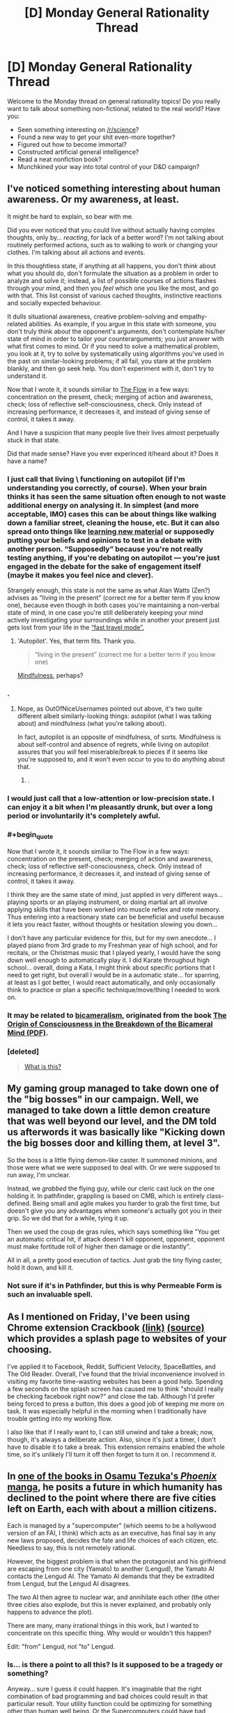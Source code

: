 #+TITLE: [D] Monday General Rationality Thread

* [D] Monday General Rationality Thread
:PROPERTIES:
:Author: AutoModerator
:Score: 19
:DateUnix: 1471273498.0
:END:
Welcome to the Monday thread on general rationality topics! Do you really want to talk about something non-fictional, related to the real world? Have you:

- Seen something interesting on [[/r/science]]?
- Found a new way to get your shit even-more together?
- Figured out how to become immortal?
- Constructed artificial general intelligence?
- Read a neat nonfiction book?
- Munchkined your way into total control of your D&D campaign?


** I've noticed something interesting about human awareness. Or my awareness, at least.

It might be hard to explain, so bear with me.

Did you ever noticed that you could live without actually having complex thoughts, only by... /reacting/, for lack of a better word? I'm not talking about routinely performed actions, such as to walking to work or changing your clothes. I'm talking about all actions and events.

In this thoughtless state, if anything at all happens, you don't /think/ about what you should do, don't formulate the situation as a problem in order to analyze and solve it; instead, a list of possible courses of actions flashes through your mind, and then you /feel/ which one you like the most, and go with that. This list consist of various cached thoughts, instinctive reactions and socially expected behaviour.

It dulls situational awareness, creative problem-solving and empathy-related abilities. As example, if you argue in this state with someone, you don't truly think about the opponent's arguments, don't contemplate his/her state of mind in order to tailor your counterarguments; you just answer with what first comes to mind. Or if you need to solve a mathematical problem, you look at it, try to solve by systematically using algorithms you've used in the past on similar-looking problems; if all fail, you stare at the problem blankly, and then go seek help. You don't experiment with it, don't try to understand it.

Now that I wrote it, it sounds similiar to [[https://en.wikipedia.org/wiki/Flow_%28psychology%29#Components][The Flow]] in a few ways: concentration on the present, check; merging of action and awareness, check; loss of reflective self-consciousness, check. Only instead of increasing performance, it decreases it, and instead of giving sense of control, it takes it away.

And I have a suspicion that many people live their lives almost perpetually stuck in that state.

Did that made sense? Have you ever experinced it/heard about it? Does it have a name?
:PROPERTIES:
:Author: Noumero
:Score: 20
:DateUnix: 1471282109.0
:END:

*** I just call that living \ functioning on autopilot (if I'm understanding you correctly, of course). When your brain thinks it has seen the same situation often enough to not waste additional energy on analysing it. In simplest (and more acceptable, IMO) cases this can be about things like walking down a familiar street, cleaning the house, etc. But it can also spread onto things like [[https://www.youtube.com/watch?v=eVtCO84MDj8][learning new material]] or supposedly putting your beliefs and opinions to test in a debate with another person. “Supposedly” because you're not really testing anything, if you're debating on autopilot --- you're just engaged in the debate for the sake of engagement itself (maybe it makes you feel nice and clever).

Strangely enough, this state is not the same as what Alan Watts (Zen?) advises as “living in the present” (correct me for a better term if you know one), because even though in both cases you're maintaining a non-verbal state of mind, in one case you're still deliberately keeping your mind actively investigating your surroundings while in another your present just gets lost from your life in the [[http://elderscrolls.wikia.com/wiki/Fast_Travel_%28Skyrim%29][“fast travel mode”.]]
:PROPERTIES:
:Author: OutOfNiceUsernames
:Score: 11
:DateUnix: 1471283859.0
:END:

**** 'Autopilot'. Yes, that term fits. Thank you.

#+begin_quote
  “living in the present” (correct me for a better term if you know one)
#+end_quote

[[https://en.wikipedia.org/wiki/Mindfulness][Mindfulness]], perhaps?
:PROPERTIES:
:Author: Noumero
:Score: 4
:DateUnix: 1471285440.0
:END:


*** .
:PROPERTIES:
:Score: 3
:DateUnix: 1471287974.0
:END:

**** Nope, as OutOfNiceUsernames pointed out above, it's two quite different albeit similarly-looking things: autopilot (what I was talking about) and mindfulness (what you're talking about).

In fact, autopilot is an opposite of mindfulness, of sorts. Mindfulness is about self-control and absence of regrets, while living on autopilot assures that you /will/ feel miserable/break to pieces if it seems like you're supposed to, and it won't even occur to you to do anything about that.
:PROPERTIES:
:Author: Noumero
:Score: 10
:DateUnix: 1471289751.0
:END:

***** .
:PROPERTIES:
:Score: 3
:DateUnix: 1471294045.0
:END:


*** I would just call that a low-attention or low-precision state. I can enjoy it a bit when I'm pleasantly drunk, but over a long period or involuntarily it's completely awful.
:PROPERTIES:
:Score: 3
:DateUnix: 1471292549.0
:END:


*** #+begin_quote
  Now that I wrote it, it sounds similiar to The Flow in a few ways: concentration on the present, check; merging of action and awareness, check; loss of reflective self-consciousness, check. Only instead of increasing performance, it decreases it, and instead of giving sense of control, it takes it away.
#+end_quote

I think they are the same state of mind, just applied in very different ways... playing sports or an playing instrument, or doing martial art all involve applying skills that have been worked into muscle reflex and rote memory. Thus entering into a reactionary state can be beneficial and useful because it lets you react faster, without thoughts or hesitation slowing you down...

I don't have any particular evidence for this, but for my own anecdote... I played piano from 3rd grade to my Freshman year of high school, and for recitals, or the Christmas music that I played yearly, I would have the song down well enough to automatically play it. I did Karate throughout high school... overall, doing a Kata, I might think about specific portions that I need to get right, but overall I would be in a automatic state... for sparring, at least as I got better, I would react automatically, and only occasionally think to practice or plan a specific technique/move/thing I needed to work on.
:PROPERTIES:
:Author: scruiser
:Score: 2
:DateUnix: 1471301425.0
:END:


*** It may be related to [[https://en.wikipedia.org/wiki/Bicameralism_(psychology)][bicameralism]], originated from the book [[http://selfdefinition.org/psychology/Julian-Jaynes-Origin-of-Consciousness-Breakdown-of-Bicameral-Mind.pdf][The Origin of Consciousness in the Breakdown of the Bicameral Mind (PDF)]].
:PROPERTIES:
:Author: eusx
:Score: 1
:DateUnix: 1471358823.0
:END:


*** [deleted]\\

#+begin_quote
  [[https://pastebin.com/64GuVi2F/08923][What is this?]]
#+end_quote
:PROPERTIES:
:Author: the_steroider
:Score: -6
:DateUnix: 1471342304.0
:END:


** My gaming group managed to take down one of the "big bosses" in our campaign. Well, we managed to take down a little demon creature that was well beyond our level, and the DM told us afterwords it was basically like "Kicking down the big bosses door and killing them, at level 3".

So the boss is a little flying demon-like caster. It summoned minions, and those were what we were supposed to deal with. Or we were supposed to run away, I'm unclear.

Instead, we /grabbed/ the flying guy, while our cleric cast luck on the one holding it. In pathfinder, grappling is based on CMB, which is entirely class-defined. Being small and agile makes you harder to grab the first time, but doesn't give you any advantages when someone's actually got you in their grip. So we did that for a while, tying it up.

Then we used the coup de gras rules, which says something like "You get an automatic critical hit, if attack doesn't kill opponent, opponent, opponent must make fortitude roll of higher then damage or die instantly".

All in all, a pretty good execution of tactics. Just grab the tiny flying caster, hold it down, and kill it.
:PROPERTIES:
:Author: traverseda
:Score: 12
:DateUnix: 1471296898.0
:END:

*** Not sure if it's in Pathfinder, but this is why Permeable Form is such an invaluable spell.
:PROPERTIES:
:Author: Iconochasm
:Score: 4
:DateUnix: 1471299761.0
:END:


** As I mentioned on Friday, I've been using Chrome extension Crackbook [[https://chrome.google.com/webstore/detail/crackbook/nbgjmohekjolcgemlolblankocjlgalf?hl=en][(link)]] [[http://github.com/gintas/crackbook][(source)]] which provides a splash page to websites of your choosing.

I've applied it to Facebook, Reddit, Sufficient Velocity, SpaceBattles, and The Old Reader. Overall, I've found that the trivial inconvenience involved in visiting my favorite time-wasting websites has been a good help. Spending a few seconds on the splash screen has caused me to think "should I really be checking facebook right now?" and close the tab. Although I'd prefer being forced to press a button, this does a good job of keeping me more on task. It was especially helpful in the morning when I traditionally have trouble getting into my working flow.

I also like that if I really want to, I can still unwind and take a break; now, though, it's always a deliberate action. Also, since it's just a timer, I don't have to disable it to take a break. This extension remains enabled the whole time, so it's unlikely I'll turn it off then forget to turn it on. I recommend it.
:PROPERTIES:
:Author: blazinghand
:Score: 12
:DateUnix: 1471291930.0
:END:


** In [[http://kissmanga.com/Manga/Hi-no-Tori/Vol-002?id=196537][one of the books in Osamu Tezuka's /Phoenix/ manga]], he posits a future in which humanity has declined to the point where there are five cities left on Earth, each with about a million citizens.

Each is managed by a "supercomputer" (which seems to be a hollywood version of an FAI, I think) which acts as an executive, has final say in any new laws proposed, decides the fate and life choices of each citizen, etc. Needless to say, this is not remotely rational.

However, the biggest problem is that when the protagonist and his girlfriend are escaping from one city (Yamato) to another (Lengud), the Yamato AI contacts the Lengud AI. The Yamato AI demands that they be extradited from Lengud, but the Lengud AI disagrees.

The two AI then agree to nuclear war, and annihilate each other (the other three cities also explode, but this is never explained, and probably only happens to advance the plot).

There are many, many irrational things in this work, but I wanted to concentrate on this specific thing. Why would or wouldn't this happen?

Edit: "from" Lengud, not "to" Lengud.
:PROPERTIES:
:Author: rineSample
:Score: 5
:DateUnix: 1471281580.0
:END:

*** Is... is there a point to all this? Is it supposed to be a tragedy or something?

Anyway... sure I guess it could happen. It's imaginable that the right combination of bad programming and bad choices could result in that particular result. Your utility function could be optimizing for something other than human well being. Or the Supercomputers could have bad prediction/learning algorithms, and therefore make bad choices in a game of nuclear chicken/prisoner's dilemma.

But who decided the AI's were ready to be in charge of a city in the first place? Let alone the nuke buttons... Seems like they didn't quite test things enough. Then again the AI's could have tricked their handlers into thinking they were stable. That scenario is more likely if they had bad utility functions and less likely if they had bad predictive algorithms.
:PROPERTIES:
:Author: gabbalis
:Score: 12
:DateUnix: 1471283990.0
:END:


*** Why would AIs decide that the best course of action is to destroy one another?

The easy and boring answer is that because they are buggy/quirky.

Why would a pair of rational agents, let's name them A and B, decide to do that? If continued existence of A is more harmful for B than nonexistence of B, and vice versa, and there's no other course of actions.

As example, if A values paperclips (1 paperclip = 1 utilon) and greatly values nonexistence of pens (1 pen = -100 utilons), while B values pens (1 pen = 1 utilon) and greatly values nonexistence of paperclips (1 paperclip = -100 utilons), then productive existence of either agent is harmful for another one. If they have an equal amount of resources and neither of them can destroy another one and survive, then killing each other is a net gain for both.

I think. I'm not an expert.
:PROPERTIES:
:Author: Noumero
:Score: 5
:DateUnix: 1471284112.0
:END:

**** AUnless the actors are inherently irrational.
:PROPERTIES:
:Author: Dwood15
:Score: 1
:DateUnix: 1471316019.0
:END:


** [deleted]
:PROPERTIES:
:Score: 5
:DateUnix: 1471276200.0
:END:

*** Nope. I hold my breath instead. Haven't brought it up with other people because I suspect they'll get jealous if it doesn't work for them.
:PROPERTIES:
:Author: Chronophilia
:Score: 5
:DateUnix: 1471277087.0
:END:

**** I only rarely get hiccoughs. Whenever it came up in conversation, I used to mention that I had a trick to curing it that worked ~50% of the time and had never failed to work within 3 attempts.

That trick was to hold my breath and do some sort of calculations to distract myself. Usually I'd just enumerate the members of an arithmetic or geometric progression (e.g. 7, 14, 21, 28, ...; or 4, 16, 64, 256, ...), but really any task that requires actual thought would work.

In one of these conversations, a friend told me that I was overcomplicating it. What mattered was that you take a deep breath, and then take a further small breath (the latter should be uncomfortable, since your lungs are already mostly full).

I've only had one opportunity to test it since then, and it worked perfectly. I was actually somewhat surprised. Obviously, the sample size is poor even for an anecdote, but I'd still recommend trying that specific variant of the "hold your breath" cure, at least once.
:PROPERTIES:
:Author: ZeroNihilist
:Score: 4
:DateUnix: 1471282591.0
:END:


**** The trick to it isn't just holding your breath, it's deliberately holding your lungs/diaphragm as still as possible. Basically, overriding the involuntary reaction by taking active control of a normally automated process.
:PROPERTIES:
:Author: Iconochasm
:Score: 3
:DateUnix: 1471299568.0
:END:


*** I used to call it "willing it". But my understanding is it's actually tensing some muscles in the back of the throat.

But yes, after a short period of concentration no hiccups.
:PROPERTIES:
:Author: traverseda
:Score: 3
:DateUnix: 1471295099.0
:END:


*** A drink is usually enough to get rid of them for me. Don't have to do anything special with it.
:PROPERTIES:
:Author: Cariyaga
:Score: 2
:DateUnix: 1471279499.0
:END:


*** I have literally never had hiccups happen to me in the last ~10 years at least. It's just never been a problem for me or come up. I had them when I was a kid, I know, but at some point they just went away and never came back. I don't know why.
:PROPERTIES:
:Author: Escapement
:Score: 1
:DateUnix: 1471289007.0
:END:


*** For me, I experience the hiccups as a sort of knot in my chest. My response is to have a drink of water and try to undo that knot. Not really a miracle cure, but that's my personal experience.
:PROPERTIES:
:Author: _Zero12_
:Score: 1
:DateUnix: 1471291798.0
:END:


*** When I was a kid, something that worked for me to eliminate hiccups was drinking water from the far side of the water glass, bending over it. Then I realized I could do the same without the glass of water or the bending over - just breathing the same way.
:PROPERTIES:
:Author: Charlie___
:Score: 1
:DateUnix: 1471458318.0
:END:


** How long do you think it will take for machine learning algorithms to take over the regular diagnosis that physicians do? Obviously it's in its infancy currently, but the core of diagnosis is matching up a bunch of symptoms (inputs) with diagnosis (outputs). The problem is the sheer volume of possible inputs and outputs. But, given the exponential nature of computing advancements, could this outcome be closer than you'd think it to be?
:PROPERTIES:
:Author: jkkmilkman
:Score: 3
:DateUnix: 1471312332.0
:END:

*** "A rash" is a symptom of many ailments, but a good doctor can look at the characteristics of your particular rash and provide a specific diagnosis. I think the hard part will be specifying symptoms---whether with language or with images---using enough precision to convey the information.
:PROPERTIES:
:Author: thecommexokid
:Score: 3
:DateUnix: 1471334617.0
:END:


*** [deleted]\\

#+begin_quote
  [[https://pastebin.com/64GuVi2F/58524][What is this?]]
#+end_quote
:PROPERTIES:
:Author: the_steroider
:Score: 2
:DateUnix: 1471342819.0
:END:


*** I think cultural change will be slower than technological change, so by the time we see complete takovers (instead of humans babysitting machines) we're already pretty close to GAI anyways, so probably around the 2045-2060.
:PROPERTIES:
:Author: GaBeRockKing
:Score: 1
:DateUnix: 1471317516.0
:END:

**** But aren't we alway's 30 years away from GAI? (not sarcasm)
:PROPERTIES:
:Author: Empiricist_or_not
:Score: 3
:DateUnix: 1471317956.0
:END:

***** I read something by DataPacRat (I believe) where he showed off a table that claimed, following current trends, we'd see computer chips reaching about the computational density as the human brain in 2042, with similar numbers for hard drives. I figured that made as good of a "best case" scenario as any, so I tacked on another 17 years to my estimate to account for optimism bias and because 2060 is a nice round number. And we'd be getting GAI around that timeframe one way or another, because if all else failed we'd be simulating the human brain.
:PROPERTIES:
:Author: GaBeRockKing
:Score: 5
:DateUnix: 1471318659.0
:END:

****** #+begin_quote
  if all else failed we'd be simulating the human brain.
#+end_quote

If it were that simple we'd be doing it already.

From [[http://hplusmagazine.com/2009/04/07/brain-chip/][this article]], a computer that simulates the human brain would need 3.2 petabytes of memory. To run in real-time, it would need a speed of 38 petaflops. Now, that's from h-plus magazine, which is notoriously optimistic, but even so.

The current world's fastest computer has a speed of 93 petaflops. And petabyte-sized datasets are practically routine in Big Data circles - Google's largest data centres push into the exabytes.

Yet the most complex brain we've simulated is a nematode worm's. Clearly, raw computer power isn't the only factor.
:PROPERTIES:
:Author: Chronophilia
:Score: 1
:DateUnix: 1471387919.0
:END:

******* We /have/ simulated the human brain, to an extent. Only parts of it, only at reduced speeds, and only at degraded resolutions, but it's not something that's completely unattainable. And thirty to forty years is a /lot/ of time for computers.
:PROPERTIES:
:Author: GaBeRockKing
:Score: 1
:DateUnix: 1471388217.0
:END:

******** Unless we manage to hurt the speed of tech research too much.
:PROPERTIES:
:Author: VivaLaPandaReddit
:Score: 1
:DateUnix: 1471458758.0
:END:


***** That's what people always say, except for the experts. A Google Brain dude on an AMA recently broke it down:

- If by "AI" you mean scifi AI, the answer is never.

- If instead you mean "any task with a differentiable/sub-differentiable loss function to act as a supervision signal in a continuous space of function approximators", which applies to tasks like object recognition and machine translation and so forth, the answer is, "Yesterday".

How long before I can phrase the designs for something fucking dangerous? Ehhhh, I can already imagine them now, but give it 8-10 years to have all the major conceptual issues worked out.
:PROPERTIES:
:Score: 2
:DateUnix: 1471385311.0
:END:
